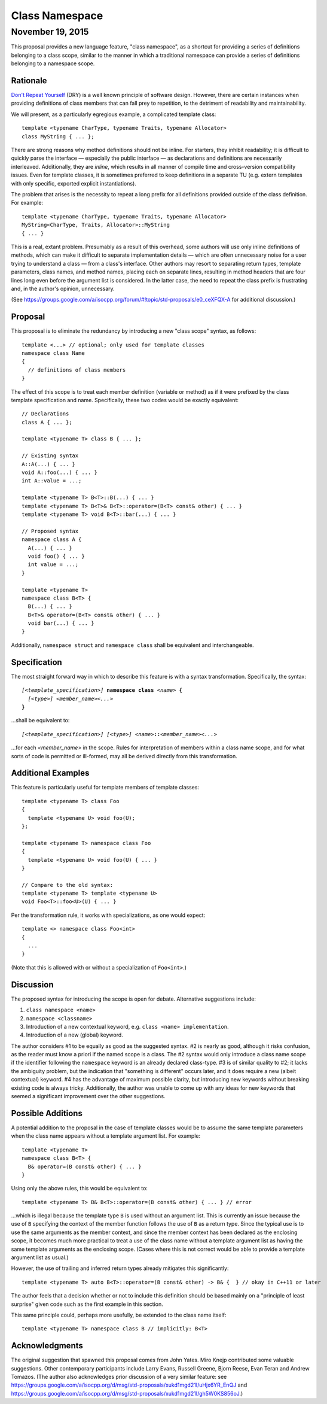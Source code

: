 ===================
  Class Namespace
===================
~~~~~~~~~~~~~~~~~~~
 November 19, 2015
~~~~~~~~~~~~~~~~~~~

This proposal provides a new language feature, "class namespace", as a shortcut for providing a series of definitions belonging to a class scope, similar to the manner in which a traditional namespace can provide a series of definitions belonging to a namespace scope.


Rationale
=========

`Don't Repeat Yourself <https://en.wikipedia.org/wiki/Don't_repeat_yourself>`_ (DRY) is a well known principle of software design. However, there are certain instances when providing definitions of class members that can fall prey to repetition, to the detriment of readability and maintainability.

We will present, as a particularly egregious example, a complicated template class::

  template <typename CharType, typename Traits, typename Allocator>
  class MyString { ... };

There are strong reasons why method definitions should not be inline. For starters, they inhibit readability; it is difficult to quickly parse the interface |--| especially the public interface |--| as declarations and definitions are necessarily interleaved. Additionally, they are *inline*, which results in all manner of compile time and cross-version compatibility issues. Even for template classes, it is sometimes preferred to keep definitions in a separate TU (e.g. extern templates with only specific, exported explicit instantiations).

The problem that arises is the necessity to repeat a long prefix for all definitions provided outside of the class definition. For example::

  template <typename CharType, typename Traits, typename Allocator>
  MyString<CharType, Traits, Allocator>::MyString
  { ... }

This is a real, extant problem. Presumably as a result of this overhead, some authors will use only inline definitions of methods, which can make it difficult to separate implementation details |--| which are often unnecessary noise for a user trying to understand a class |--| from a class's interface. Other authors may resort to separating return types, template parameters, class names, and method names, placing each on separate lines, resulting in method headers that are four lines long even before the argument list is considered. In the latter case, the need to repeat the class prefix is frustrating and, in the author's opinion, unnecessary.

(See https://groups.google.com/a/isocpp.org/forum/#!topic/std-proposals/e0_ceXFQX-A for additional discussion.)


Proposal
========

This proposal is to eliminate the redundancy by introducing a new "class scope" syntax, as follows::

  template <...> // optional; only used for template classes
  namespace class Name
  {
    // definitions of class members
  }

The effect of this scope is to treat each member definition (variable or method) as if it were prefixed by the class template specification and name. Specifically, these two codes would be exactly equivalent::

  // Declarations
  class A { ... };

  template <typename T> class B { ... };

  // Existing syntax
  A::A(...) { ... }
  void A::foo(...) { ... }
  int A::value = ...;

  template <typename T> B<T>::B(...) { ... }
  template <typename T> B<T>& B<T>::operator=(B<T> const& other) { ... }
  template <typename T> void B<T>::bar(...) { ... }

  // Proposed syntax
  namespace class A {
    A(...) { ... }
    void foo() { ... }
    int value = ...;
  }

  template <typename T>
  namespace class B<T> {
    B(...) { ... }
    B<T>& operator=(B<T> const& other) { ... }
    void bar(...) { ... }
  }

Additionally, ``namespace struct`` and ``namespace class`` shall be equivalent and interchangeable.


Specification
=============

The most straight forward way in which to describe this feature is with a syntax transformation. Specifically, the syntax:

.. parsed-literal::

  *[<template_specification>]* **namespace class** *<name>* **{**
    *[<type>]* *<member_name><...>*
  **}**

...shall be equivalent to:

.. parsed-literal::

  *[<template_specification>]* *[<type>]* *<name>*\ **::**\ *<member_name><...>*

...for each *<member_name>* in the scope. Rules for interpretation of members within a class name scope, and for what sorts of code is permitted or ill-formed, may all be derived directly from this transformation.


Additional Examples
===================

This feature is particularly useful for template members of template classes::

  template <typename T> class Foo
  {
    template <typename U> void foo(U);
  };

  template <typename T> namespace class Foo
  {
    template <typename U> void foo(U) { ... }
  }

  // Compare to the old syntax:
  template <typename T> template <typename U>
  void Foo<T>::foo<U>(U) { ... }

Per the transformation rule, it works with specializations, as one would expect::

  template <> namespace class Foo<int>
  {
    ...
  }

(Note that this is allowed with or without a specialization of ``Foo<int>``.)


Discussion
==========

The proposed syntax for introducing the scope is open for debate. Alternative suggestions include:

#. ``class namespace <name>``
#. ``namespace <classname>``
#. Introduction of a new contextual keyword, e.g. ``class <name> implementation``.
#. Introduction of a new (global) keyword.

The author considers #1 to be equally as good as the suggested syntax. #2 is nearly as good, although it risks confusion, as the reader must know a priori if the named scope is a class. The #2 syntax would only introduce a class name scope if the identifier following the ``namespace`` keyword is an already declared class-type. #3 is of similar quality to #2; it lacks the ambiguity problem, but the indication that "something is different" occurs later, and it does require a new (albeit contextual) keyword. #4 has the advantage of maximum possible clarity, but introducing new keywords without breaking existing code is always tricky. Additionally, the author was unable to come up with any ideas for new keywords that seemed a significant improvement over the other suggestions.


Possible Additions
==================

A potential addition to the proposal in the case of template classes would be to assume the same template parameters when the class name appears without a template argument list. For example::

  template <typename T>
  namespace class B<T> {
    B& operator=(B const& other) { ... }
  }

Using only the above rules, this would be equivalent to::

  template <typename T> B& B<T>::operator=(B const& other) { ... } // error

...which is illegal because the template type ``B`` is used without an argument list. This is currently an issue because the use of ``B`` specifying the context of the member function follows the use of ``B`` as a return type. Since the typical use is to use the same arguments as the member context, and since the member context has been declared as the enclosing scope, it becomes much more practical to treat a use of the class name without a template argument list as having the same template arguments as the enclosing scope. (Cases where this is not correct would be able to provide a template argument list as usual.)

However, the use of trailing and inferred return types already mitigates this significantly::

  template <typename T> auto B<T>::operator=(B const& other) -> B& {  } // okay in C++11 or later

The author feels that a decision whether or not to include this definition should be based mainly on a "principle of least surprise" given code such as the first example in this section.

This same principle could, perhaps more usefully, be extended to the class name itself::

  template <typename T> namespace class B // implicitly: B<T>


Acknowledgments
===============

The original suggestion that spawned this proposal comes from John Yates. Miro Knejp contributed some valuable suggestions. Other contemporary participants include Larry Evans, Russell Greene, Bjorn Reese, Evan Teran and Andrew Tomazos. (The author also acknowledges prior discussion of a very similar feature: see https://groups.google.com/a/isocpp.org/d/msg/std-proposals/xukd1mgd21I/uHjx6YR_EnQJ and https://groups.google.com/a/isocpp.org/d/msg/std-proposals/xukd1mgd21I/gh5W0KS856oJ.)

.. |--| unicode:: U+02014 .. em dash
